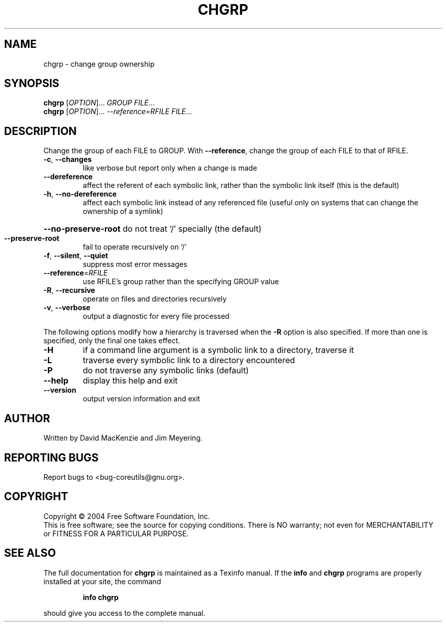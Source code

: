 .\" DO NOT MODIFY THIS FILE!  It was generated by help2man 1.34.
.TH CHGRP "1" "November 2004" "chgrp 5.3.0" "User Commands"
.SH NAME
chgrp \- change group ownership
.SH SYNOPSIS
.B chgrp
[\fIOPTION\fR]... \fIGROUP FILE\fR...
.br
.B chgrp
[\fIOPTION\fR]... \fI--reference=RFILE FILE\fR...
.SH DESCRIPTION
.\" Add any additional description here
.PP
Change the group of each FILE to GROUP.
With \fB\-\-reference\fR, change the group of each FILE to that of RFILE.
.TP
\fB\-c\fR, \fB\-\-changes\fR
like verbose but report only when a change is made
.TP
\fB\-\-dereference\fR
affect the referent of each symbolic link, rather
than the symbolic link itself (this is the default)
.TP
\fB\-h\fR, \fB\-\-no\-dereference\fR
affect each symbolic link instead of any referenced
file (useful only on systems that can change the
ownership of a symlink)
.HP
\fB\-\-no\-preserve\-root\fR do not treat `/' specially (the default)
.TP
\fB\-\-preserve\-root\fR
fail to operate recursively on `/'
.TP
\fB\-f\fR, \fB\-\-silent\fR, \fB\-\-quiet\fR
suppress most error messages
.TP
\fB\-\-reference\fR=\fIRFILE\fR
use RFILE's group rather than the specifying
GROUP value
.TP
\fB\-R\fR, \fB\-\-recursive\fR
operate on files and directories recursively
.TP
\fB\-v\fR, \fB\-\-verbose\fR
output a diagnostic for every file processed
.PP
The following options modify how a hierarchy is traversed when the \fB\-R\fR
option is also specified.  If more than one is specified, only the final
one takes effect.
.TP
\fB\-H\fR
if a command line argument is a symbolic link
to a directory, traverse it
.TP
\fB\-L\fR
traverse every symbolic link to a directory
encountered
.TP
\fB\-P\fR
do not traverse any symbolic links (default)
.TP
\fB\-\-help\fR
display this help and exit
.TP
\fB\-\-version\fR
output version information and exit
.SH AUTHOR
Written by David MacKenzie and Jim Meyering.
.SH "REPORTING BUGS"
Report bugs to <bug\-coreutils@gnu.org>.
.SH COPYRIGHT
Copyright \(co 2004 Free Software Foundation, Inc.
.br
This is free software; see the source for copying conditions.  There is NO
warranty; not even for MERCHANTABILITY or FITNESS FOR A PARTICULAR PURPOSE.
.SH "SEE ALSO"
The full documentation for
.B chgrp
is maintained as a Texinfo manual.  If the
.B info
and
.B chgrp
programs are properly installed at your site, the command
.IP
.B info chgrp
.PP
should give you access to the complete manual.
